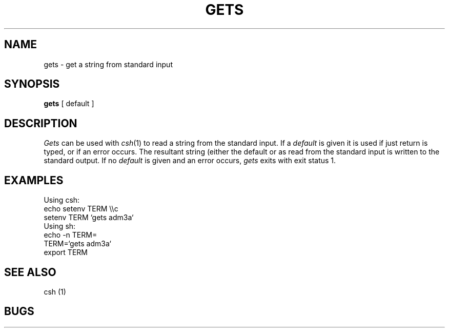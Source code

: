 .TH GETS 1 10/11/79
.UC
.SH NAME
gets \- get a string from standard input
.SH SYNOPSIS
.B gets
[ default ]
.SH DESCRIPTION
.I Gets
can be used with
.IR csh (1)
to read a string from the standard input.
If a
.I default
is given it is used if just return is typed, or if an error occurs.
The resultant string (either the default or as read from the standard
input is written to the standard output.
If no
.I default
is given and an error occurs,
.I gets
exits with exit status 1.
.SH EXAMPLES
Using csh:
.br
    echo setenv TERM \e\ec
    setenv TERM `gets adm3a`
.br
Using sh:
.br
    echo \-n TERM=
    TERM=`gets adm3a`
    export TERM
.SH "SEE ALSO"
csh (1)
.SH BUGS
